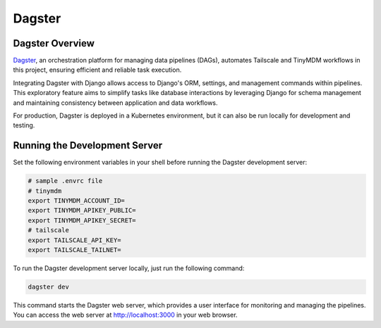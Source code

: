 Dagster
=======


Dagster Overview
----------------

`Dagster`_, an orchestration platform for managing data pipelines (DAGs), automates
Tailscale and TinyMDM workflows in this project, ensuring efficient and reliable
task execution.

Integrating Dagster with Django allows access to Django's ORM, settings, and
management commands within pipelines. This exploratory feature aims to simplify
tasks like database interactions by leveraging Django for schema management and
maintaining consistency between application and data workflows.

For production, Dagster is deployed in a Kubernetes environment, but it can also
be run locally for development and testing.

.. _Dagster: https://dagster.io/


Running the Development Server
------------------------------

Set the following environment variables in your shell before running the Dagster
development server:

.. code-block:: bash

    # sample .envrc file
    # tinymdm
    export TINYMDM_ACCOUNT_ID=
    export TINYMDM_APIKEY_PUBLIC=
    export TINYMDM_APIKEY_SECRET=
    # tailscale
    export TAILSCALE_API_KEY=
    export TAILSCALE_TAILNET=

To run the Dagster development server locally, just run the following command:

.. code-block:: bash

    dagster dev

This command starts the Dagster web server, which provides a user interface for
monitoring and managing the pipelines. You can access the web server at
http://localhost:3000 in your web browser.
